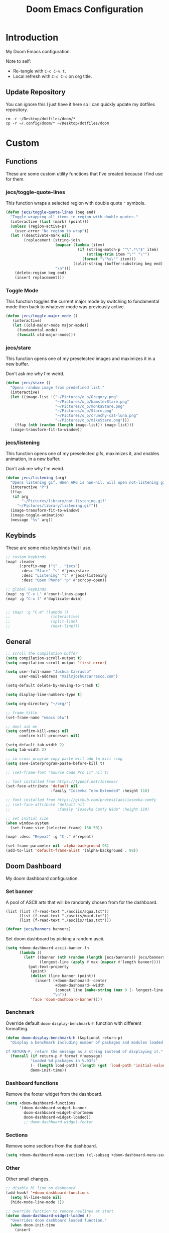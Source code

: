 #+TITLE: Doom Emacs Configuration
#+PROPERTY: header-args :tangle config.el

* Introduction

My Doom Emacs configuration.

Note to self:
- Re-tangle with =C-c C-v t=.
- Local refresh with =C-c C-c= on org title.

** Update Repository

You can ignore this I just have it here so I can quickly update my dotfiles repository.

#+begin_src shell :eval yes :tangle no
rm -r ~/Desktop/dotfiles/doom/*
cp -r ~/.config/doom/* ~/Desktop/dotfiles/doom
#+end_src

* Custom
** Functions
These are some custom utility functions that I've created because I find use for them.

*** jecs/toggle-quote-lines

This function wraps a selected region with double quote ="= symbols.

#+begin_src emacs-lisp :results none
(defun jecs/toggle-quote-lines (beg end)
  "Toggle wrapping all items in region with double quotes."
  (interactive (list (mark) (point)))
  (unless (region-active-p)
    (user-error "No region to wrap"))
  (let ((deactivate-mark nil)
        (replacement (string-join
                      (mapcar (lambda (item)
                                (if (string-match-p "^\".*\"$" item)
                                    (string-trim item "\"" "\"")
                                  (format "\"%s\"" item)))
                              (split-string (buffer-substring beg end) "\n"))
                      "\n")))
    (delete-region beg end)
    (insert replacement)))
#+end_src

*** Toggle Mode

This function toggles the current major mode by switching to fundamental mode then back to
whatever mode was previously active.

#+begin_src emacs-lisp :tangle yes
(defun jecs/toggle-major-mode ()
   (interactive)
   (let ((old-major-mode major-mode))
     (fundamental-mode)
     (funcall old-major-mode)))
#+end_src

#+RESULTS:
: jecs/toggle-major-mode

*** jecs/stare

This function opens one of my preselected images and maximizes it in a new buffer.

Don't ask me why I'm weird.

#+begin_src emacs-lisp :results none
(defun jecs/stare ()
  "Opens random image from predefined list."
  (interactive)
  (let ((image-list '("~/Pictures/o_o/Gregory.png"
                      "~/Pictures/o_o/hamsterStare.png"
                      "~/Pictures/o_o/monkaStare.png"
                      "~/Pictures/o_o/Stare.png"
                      "~/Pictures/o_o/crunchy-cat-luna.png"
                      "~/Pictures/o_o/mikeStare.png")))
    (ffap (nth (random (length image-list)) image-list)))
  (image-transform-fit-to-window))
#+end_src

*** jecs/listening

This function opens one of my preselected gifs, maximizes it, and enables animation, in a new buffer.

Don't ask me why I'm weird.

#+begin_src emacs-lisp :results none
(defun jecs/listening (arg)
  "Opens listening gif. When ARG is non-nil, will open not-listening gif."
  (interactive "P")
  (ffap
   (if arg
       "~/Pictures/library/not-listening.gif"
     "~/Pictures/library/listening.gif"))
  (image-transform-fit-to-window)
  (image-toggle-animation)
  (message "%s" arg))
#+end_src

** Keybinds

These are some misc keybinds that I use.

#+begin_src emacs-lisp :results none
;; custom keybinds
(map! :leader
      (:prefix-map ("j" . "jecs")
       :desc "Stare" "s" #'jecs/stare
       :desc "Listening" "l" #'jecs/listening
       :desc "Open Phone" "p" #'scrcpy-open))

;; global keybinds
(map! :g "C-x L" #'count-lines-page)
(map! :g "C-x l" #'duplicate-dwim)


;; (map! :g "C-m" (lambda ()
;;                  (interactive)
;;                  (split-line)
;;                  (next-line)))
#+end_src

** General

#+begin_src emacs-lisp :results none
;; scroll the compilation buffer
(setq compilation-scroll-output t)
(setq compilation-scroll-output 'first-error)

(setq user-full-name "Joshua Carrasco"
      user-mail-address "mail@joshuacarrasco.com")

(setq-default delete-by-moving-to-trash t)

(setq display-line-numbers-type t)

(setq org-directory "~/org/")

;; frame title
(set-frame-name "emacs btw")

;; dont ask me
(setq confirm-kill-emacs nil
      confirm-kill-processes nil)

(setq-default tab-width 2)
(setq tab-width 2)

;; so cross program copy paste will add to kill ring
(setq save-interprogram-paste-before-kill t)

;; (set-frame-font "Source Code Pro 11" nil t)

;; font installed from https://typeof.net/Iosevka/
(set-face-attribute 'default nil
                    :family "Iosevka Term Extended" :height 110)

;; font installed from https://github.com/protesilaos/iosevka-comfy
;; (set-face-attribute 'default nil
;;                     :family "Iosevka Comfy Wide" :height 110)

;; set initial size
(when window-system
  (set-frame-size (selected-frame) 136 50))

(map! :desc "Repeat" :g "C-." #'repeat)

(set-frame-parameter nil 'alpha-background 98)
(add-to-list 'default-frame-alist '(alpha-background . 98))
#+end_src

** Doom Dashboard

My doom dashboard configuration.

*** Set banner

A pool of ASCII arts that will be randomly chosen from for the dashboard.

#+name: tangled/banners
#+begin_src elisp :tangle no :results none
(list (list (f-read-text "./asciis/aqua.txt"))
      (list (f-read-text "./asciis/maid.txt"))
      (list (f-read-text "./asciis/rias.txt")))
#+end_src

#+begin_src emacs-lisp :tangle yes :var banners=tangled/banners :results none
(defvar jecs/banners banners)
#+end_src

Set doom dashboard by picking a random ascii.

#+begin_src emacs-lisp :results none 
(setq +doom-dashboard-ascii-banner-fn
      (lambda ()
        (let* ((banner (nth (random (length jecs/banners)) jecs/banners))
               (longest-line (apply #'max (mapcar #'length banner))))
          (put-text-property
           (point)
           (dolist (line banner (point))
             (insert (+doom-dashboard--center
                      +doom-dashboard--width
                      (concat line (make-string (max 0 (- longest-line (length line))) 32)))
                     "\n"))
           'face 'doom-dashboard-banner))))
#+end_src

*** Benchmark

Override default =doom-display-benchmark-h= function with different formatting.

#+begin_src emacs-lisp :results none
(defun doom-display-benchmark-h (&optional return-p)
  "Display a benchmark including number of packages and modules loaded.

If RETURN-P, return the message as a string instead of displaying it."
  (funcall (if return-p #'format #'message)
           "Loaded %d packages in %.03fs"
           (- (length load-path) (length (get 'load-path 'initial-value)))
           doom-init-time))
#+end_src

*** Dashboard functions

Remove the footer widget from the dashboard.

#+begin_src emacs-lisp :results none
(setq +doom-dashboard-functions
      '(doom-dashboard-widget-banner
        doom-dashboard-widget-shortmenu
        doom-dashboard-widget-loaded))
        ;; doom-dashboard-widget-footer
#+end_src

*** Sections

Remove some sections from the dashboard.

#+begin_src emacs-lisp :results none
(setq +doom-dashboard-menu-sections (cl-subseq +doom-dashboard-menu-sections 0 2))
#+end_src

*** Other

Other small changes.

#+begin_src emacs-lisp :results none
;; disable hl line on dashboard
(add-hook! '+doom-dashboard-functions
  (setq hl-line-mode nil)
  (hide-mode-line-mode 1))

;; override function to remove newlines at start
(defun doom-dashboard-widget-loaded ()
  "Overrides doom dashboard loaded function."
  (when doom-init-time
    (insert
     ""
     (propertize
      (+doom-dashboard--center
       +doom-dashboard--width
       (doom-display-benchmark-h 'return))
      'face 'doom-dashboard-loaded)
     "\n")))
#+end_src

* Themes

Set theme and customize faces on some themes that I use.

#+begin_src emacs-lisp :tangle packages.el
(package! darktooth-theme)
#+end_src

#+begin_src emacs-lisp :results none
(setq doom-theme
      ;; 'doom-one
      ;; 'doom-old-hope
      ;; 'doom-1337
      'darktooth)
#+end_src

** Doom 1337 Customizations

#+begin_src emacs-lisp :results none
(custom-theme-set-faces! 'doom-1337
  '(mode-line :background "#476685")
  '(mode-line-inactive :background "#242628")
  '(hl-line :background "#252526"))
#+end_src

** Darktooth Customizations

The [[https://github.com/emacsfodder/emacs-theme-darktooth][darktooth theme]] is my favourite theme, but I had to make some customizations for a couple things.

#+begin_src emacs-lisp :results none
(custom-theme-set-faces! 'darktooth
  ;; all colours come from darktooh theme unless specified

  ;; so that (text-scale-adjust) scales properly
  '(line-number :inherit default :foreground "#7C6F64" "#767676")
  ;; same colour for current line
  ;; '(line-number-current-line :inherit default :foreground "#7C6F64" "#767676")
  ;; slightly different colour for current line 
  '(line-number-current-line :inherit default :foreground "#A89984" "#767676")

  ;; tab bar
  '(tab-bar-tab :background "#3a3a3a" "#3a3a3a")
  '(tab-bar-tab-inactive :background "#1c1c1c" "#1c1c1c")
  '(tab-bar :background "#1c1c1c" "#1c1c1c")

  ;; org mode
  '(org-block-begin-line :inherit org-block :extend t :foreground "#928374" "#8a8a8a")
  '(org-block-end-line :inherit org-block :extend t :foreground "#928374" "#8a8a8a")
  '(org-block :background "#232323" "#262626" :extend t)

  ;; lsp
  ;; '(lsp-face-highlight-read :inherit 'highlight :underline nil :bold t)

  ;; diredfl
  ;; '(diredfl-symlink nil)
  
  ;; modeline icons not bold
  '(success :foreground "#B8BB26" "#73AF00" :bold nil)
  '(error :foreground "#FB4933" "#d75f5f" :bold nil)
  '(warning :foreground "#FABD2F" "#ffaf00" :bold nil)

  '(vterm-color-red :inherit term-color-red :background "#ff9090")
  '(vterm-color-blue :inherit term-color-blue :background "#7cc3f3")
  '(vterm-color-cyan :inherit term-color-cyan :background "#74e2ff")
  '(vterm-color-black :inherit term-color-black :background "#54595e")
  '(vterm-color-green :inherit term-color-green :background "#b1ce8b")
  '(vterm-color-white :inherit term-color-white :background "#e7e7e7")
  '(vterm-color-yellow :inherit term-color-yellow :background "#f0ce9c")
  '(vterm-color-magenta :inherit term-color-magenta :background "#d499e5")

  '(mode-line-highlight :foreground "#fffabc" :bold nil))
#+end_src

* Configure Packages
** benchmark-init

A benchmark profiler for debugging long Emacs startup times.

#+begin_src emacs-lisp :tangle packages.el
(package! benchmark-init)
#+end_src

#+begin_src emacs-lisp :tangle yes
;; enable profiler when ran emacs with
;; emacs --debug-init
(when init-file-debug
  (require 'benchmark-init)
  (add-hook 'doom-first-input-hook #'benchmark-init/deactivate))
#+end_src

** Dired

#+begin_src emacs-lisp :tangle yes
(use-package! diredfl
  :defer t
  :config
  (setq dired-listing-switches "-ahHl -v --group-directories-first -H"))
#+end_src

** Tree Sitter

#+begin_src emacs-lisp :results none
(use-package! tree-sitter
  :hook
  ((prog-mode . global-tree-sitter-mode)
   (tree-sitter-after-on . tree-sitter-hl-mode)))

(map!
 :after tree-sitter
 :leader
 :desc "Tree Sitter Highlight" :g "t h" #'tree-sitter-hl-mode)
#+end_src

** Treemacs

#+begin_src emacs-lisp :results none
(after! treemacs
  (treemacs-follow-mode 1))

(map! :leader :desc "Select Treemacs" :g "TAB" #'treemacs-select-window)
#+end_src

** Company

Company is a completion engine. I've been using corfu instead though.

#+begin_src emacs-lisp :results none
(after! company
  (setq company-minimum-prefix-length 1))
#+end_src

** Anzu

#+begin_src emacs-lisp :tangle yes
(use-package! anzu
  :config
  (global-anzu-mode t))
#+end_src

** Gptel

Gptel is a tool to interact with large language models in emacs.

I use a local llama3.

#+begin_src emacs-lisp :tangle packages.el
(package! gptel)
#+end_src

#+begin_src emacs-lisp :results none
(use-package! gptel
  :defer t
  :bind
  (("C-c o g" . #'gptel))
  :config
  (add-hook 'gptel-post-stream-hook 'gptel-auto-scroll)
  (setq gptel-model "llama3:latest"
        gptel-backend (gptel-make-ollama "Ollama"
                        :host "localhost:11434"
                        :stream t
                        :models '("llama3:latest"))))
#+end_src

** Corfu

Corfu is an in buffer completion engine.

#+begin_src emacs-lisp :results none
(after! corfu
  (unless (display-graphic-p)
    (corfu-terminal-mode +1))
  (setq corfu-auto-prefix 2) 
  (setq corfu-auto-delay 0.1) ;; default 0.5
  (setq corfu-popupinfo-delay '(0.3 . 0.3)) ;; default 0.5 . 0.1
  
  (map! :map corfu-map
        "TAB" #'corfu-insert
        "<tab>" #'corfu-insert))
#+end_src

** PlatformIO

[[https://github.com/ZachMassia/PlatformIO-Mode][PlatformIO]] is allows you to interact with PlatformIO Core CLI from emacs.

#+begin_src emacs-lisp :tangle packages.el
(package! platformio-mode)
#+end_src

#+begin_src emacs-lisp :results none
(use-package! platformio-mode
  :custom
  (platformio-mode-keymap-prefix (kbd "C-c l p"))
  :init
  ;; you may be required to make a .projectile file in project root.
  (add-hook 'c-mode-hook (lambda ()
                           (lsp-deferred)
                           (platformio-conditionally-enable)))
  (add-hook 'c++-mode-hook (lambda ()
                             (lsp-deferred)
                             (platformio-conditionally-enable)))

  :config
  (which-key-add-keymap-based-replacements platformio-mode-map
   "C-c l p" '("PlatformIO" . platformio-command-map)
   "C-c l p b" '("Build Project" . platformio-build)
   "C-c l p c" '("Clean Compile Objects" . platformio-clean)
   "C-c l p u" '("Build and Upload" . platformio-upload)
   "C-c l p p" '("Programmer Upload" . platformio-programmer-upload)
   "C-c l p s" '("SPIFFS Upload" . platformio-spiffs-upload)
   "C-c l p d" '("Update" . platformio-update)
   "C-c l p m" '("Device Monitor" . platformio-device-monitor)
   "C-c l p l" '("List Boards" . platformio-boards)
   "C-c l p i" '("Update Workspace" . platformio-init-update-workspace)))
#+end_src

** TRAMP

Documentation at: https://coder.com/docs/v2/latest/ides/emacs-tramp

#+begin_src emacs-lisp :results none :tangle no
(after! tramp
  (add-to-list 'tramp-remote-path 'tramp-own-remote-path))

(setq tramp-verbose 10)
(setq tramp-default-method "plink")
(setq tramp-remote-path '("/mnt/c/Program Files/PuTTY"))
#+end_src

** scrcpy

scrcpy is a work in progress package that I'm working on to interact with the scrcpy command line utility from emacs.

#+begin_src emacs-lisp :results none
(load! "scrcpy.el")
#+end_src

** Org

#+begin_src emacs-lisp :results none
(add-hook 'org-mode-hook 'yas-minor-mode-on)
#+end_src

** Org Hugo

#+begin_src emacs-lisp :results none
(after! ox-hugo
  :defer t
  (setq org-hugo-base-dir
        (concat org-directory "hugo")))
#+end_src

** Org Roam

#+begin_src emacs-lisp :results none
(use-package! org-roam
  :defer t
  :custom
  (org-roam-capture-templates
   '(("d" "default" plain "%?" :target
      (file+head "%<%Y%m%d%H%M%S>-${slug}.org" "#+title: ${title}\n#+filetags:\n")
      :unnarrowed t)
     ("m" "math" plain "#+STARTUP: latexpreview\n%?" :target
      (file+head "%<%Y%m%d%H%M%S>-${slug}.org" "#+title: ${title}\n#+filetags: Math\n")
      :unnarrowed t)
     ("p" "programming" plain "#+STARTUP: latexpreview\n%?" :target
      (file+head "%<%Y%m%d%H%M%S>-${slug}.org" "#+title: ${title}\n#+filetags: Programming\n")
      :unnarrowed t))))
#+end_src

** Org Roam UI

A fancy UI for org roam. https://github.com/org-roam/org-roam-ui

#+begin_src emacs-lisp :tangle packages.el
(package! org-roam-ui)
#+end_src

#+begin_src emacs-lisp :tangle yes
(use-package! websocket
  :after org-roam)

(use-package! org-roam-ui
  :after org-roam
  :config
  (setq org-roam-ui-sync-theme t
        org-roam-ui-follow t
        org-roam-ui-update-on-save t
        org-roam-ui-open-on-start t))

(map!
 :after org-roam-ui
 :desc "Open Web UI" :leader "n r w" #'org-roam-ui-open)
#+end_src

** Consult

#+begin_src emacs-lisp :results none
(map! :g "C-x b" #'consult-buffer)
#+end_src

** God Mode

#+begin_src emacs-lisp :results none
(after! god-mode
  (god-mode-all -1)
  (map! :desc "Toggle God Mode" :g "M-m" #'god-local-mode)
  (define-key god-local-mode-map (kbd ".") #'repeat)
  (define-key god-local-mode-map (kbd "C-x C-1") #'delete-other-windows)
  (define-key god-local-mode-map (kbd "C-x C-2") #'split-window-below)
  (define-key god-local-mode-map (kbd "C-x C-3") #'split-window-right)
  (define-key god-local-mode-map (kbd "C-x C-0") #'delete-window)

  (after! ace-window
    (define-key god-local-mode-map (kbd "C-x C-o") #'ace-window)))
#+end_src

** Tab Bar

#+begin_src emacs-lisp :results none
(map! :after tab-bar :desc "Toggle Tab Bar Mode" :g "C-x t C-0" #'tab-bar-mode)
#+end_src

** WS Butler

White Space butler

#+begin_src emacs-lisp :tangle yes :results none
(use-package! ws-butler
  :config
  (add-to-list 'ws-butler-global-exempt-modes 'text-mode))
#+end_src

** mu4e

#+begin_src emacs-lisp :tangle yes
(use-package! mu4e
  :defer 60
  :config
  (set-email-account! "info@joshuacarrasco.com"
                      '((mu4e-sent-folder       . "/info/Sent Mail")
                        (mu4e-drafts-folder     . "/info/Drafts")
                        (mu4e-trash-folder      . "/info/Trash")
                        (mu4e-refile-folder     . "/info/All Mail")
                        (smtpmail-smtp-user     . "info@joshuacarrasco.com")
                        (mu4e-compose-signature . "---\nRegards\nJoshua"))
                      t)
  (set-email-account! "mail@joshuacarrasco.com"
                      '((mu4e-sent-folder       . "/mail/Sent Mail")
                        (mu4e-drafts-folder     . "/mail/Drafts")
                        (mu4e-trash-folder      . "/mail/Trash")
                        (mu4e-refile-folder     . "/mail/All Mail")
                        (smtpmail-smtp-user     . "mail@joshuacarrasco.com")
                        (mu4e-compose-signature . "---\nRegards\nJoshua"))
                      t)
  
  (setq +mu4e-gmail-accounts '(("mail@joshuacarrasco.com" . "/mail")
                               ("info@joshuacarrasco.com" . "/info")))
  (setq mu4e-update-interval 60)
  (setq smtpmail-smtp-server "smtp.gmail.com")
  (setq mu4e-modeline-show-global nil))
#+end_src

** Indent Bars

[[https://github.com/jdtsmith/indent-bars][Indent Bars]]. Not using this one for now.

#+begin_src emacs-lisp :tangle no
(package! indent-bars
  :recipe (:host github :repo "jdtsmith/indent-bars"))
#+end_src

#+begin_src emacs-lisp :tangle no :results none
(use-package! indent-bars
  :hook ((prog-mode . indent-bars-mode))
  :custom
  (indent-bars-treesit-support t)
  (indent-bars-treesit-ignore-blank-lines-types '("module"))
  (indent-bars-width-frac 0.1)
  (indent-bars-pad-frac 0.5)
  (indent-bars-display-on-blank-lines t))
#+end_src

** Avy

Go to any where on screen within your buffer.

#+begin_src emacs-lisp :tangle yes
(map! :after avy
      :desc "Avy Goto Character" :leader "s c" #'avy-goto-char-2)
#+end_src

** eldoc-box

Childframe package for eldoc.

#+begin_src emacs-lisp :tangle packages.el
(package! eldoc-box)
#+end_src

#+begin_src emacs-lisp :tangle yes
(use-package! eldoc-box
  :config
   (custom-set-faces!
    '(eldoc-box-border :background "#3f3f3f")))

(map! :after (eldoc eldoc-box)
      :desc "Eldoc Help at point" :g "C-M-y" #'eldoc-box-help-at-point)
#+end_src

* Programming

Configurations for programming languages.

** LSP Mode

General LSP mode configurations.

#+begin_src emacs-lisp :results none :tangle no
(after! lsp-mode
  (setq lsp-inlay-hint-enable t))
#+end_src

** Emacs LSP Booster

[[https://github.com/blahgeek/emacs-lsp-booster][emacs-lsp-booster]] improves the performenace of lsp-mode by wrapping the lsp with an executable that translates json messages to elisp bytecode so Emacs doesn't have to.

If =lsp-use-plists= isn't non-nill then =export LSP_USE_PLISTS=true= and run =doom sync --rebuild=.

#+begin_src emacs-lisp :tangle yes
(defun lsp-booster--advice-json-parse (old-fn &rest args)
  "Try to parse bytecode instead of json."
  (or
   (when (equal (following-char) ?#)
     (let ((bytecode (read (current-buffer))))
       (when (byte-code-function-p bytecode)
         (funcall bytecode))))
   (apply old-fn args)))

(advice-add (if (progn (require 'json)
                       (fboundp 'json-parse-buffer))
                'json-parse-buffer
              'json-read)
            :around
            #'lsp-booster--advice-json-parse)

(defun lsp-booster--advice-final-command (old-fn cmd &optional test?)
  "Prepend emacs-lsp-booster command to lsp CMD."
  (let ((orig-result (funcall old-fn cmd test?)))
    (if (and (not test?)                             ;; for check lsp-server-present?
             (not (file-remote-p default-directory)) ;; see lsp-resolve-final-command, it would add extra shell wrapper
             lsp-use-plists
             (not (functionp 'json-rpc-connection))  ;; native json-rpc
             (executable-find "emacs-lsp-booster"))
        (progn
          (message "Using emacs-lsp-booster for %s!" orig-result)
          (cons "emacs-lsp-booster" orig-result))
      orig-result)))
(advice-add 'lsp-resolve-final-command :around #'lsp-booster--advice-final-command)
#+end_src

** DAP Mode

#+begin_src emacs-lisp :results none
(with-eval-after-load 'dap-mode
  (setq dap-default-terminal-kind "integrated") ;; Make sure that terminal programs open a term for I/O in an Emacs buffer
  (dap-auto-configure-mode +1))
#+end_src

** Python

#+begin_src emacs-lisp :results none
(after! python
  (setq! lsp-pylsp-plugins-black-enabled t))

;; debugging
(after! dap-mode
  (setq dap-python-debugger 'debugpy))

(setq realgud:pdb-command-name "python3 -m pdb"
      gud-pdb-command-name "python3 -m pdb")

(after! lsp-mode
  (setq lsp-pyright-multi-root nil))
#+end_src

** WGSL

The shader language for WebGPU

#+begin_src emacs-lisp :tangle packages.el
(package! wgsl-mode)
#+end_src

#+begin_src emacs-lisp :results none
(with-eval-after-load 'lsp-mode
  (add-to-list 'lsp-language-id-configuration
               '(wgsl-mode . "wgsl"))

  (lsp-register-client
   (make-lsp-client :new-connection (lsp-stdio-connection "wgsl_analyzer")
                    :major-modes '(wgsl-mode)
                    :server-id 'wgsl-ls)))
#+end_src

** Rust

#+begin_src emacs-lisp :results none
;; (after! rustic
;;   (setq lsp-inlay-hint-enable t))

;; (after! lsp-mode
;;    (setq lsp-rust-analyzer-server-command "emacs-lsp-booster rust-analyzer"))

(after! dap-mode
  (dap-ui-mode)
  (dap-ui-controls-mode 1)

  ;; (require 'dap-lldb)
  (require 'dap-cpptools)
  ;; (require 'dap-gdb-lldb)
  ;; installs .extension/vscode
  ;; (dap-gdb-lldb-setup)
  (dap-cpptools-setup)
  (dap-register-debug-template "Rust::CppTools Run Configuration"
                               (list :type "cppdbg"
                                     :request "launch"
                                     :name "Rust::Run"
                                     :MIMode "gdb"
                                     :miDebuggerPath "rust-gdb"
                                     :environment []
                                     :program "${workspaceFolder}/target/debug/image2ascii"
                                     :cwd "${workspaceFolder}"
                                     :console "external"
                                     :dap-compilation "cargo build"
                                     :dap-compilation-dir "${workspaceFolder}")))
#+end_src

** C/C++

#+begin_src emacs-lisp :results none
(setq c-basic-offset 2)

(after! (tramp lsp-mode)
  (lsp-register-client ;; c/c++ remote LSP
   (make-lsp-client :new-connection (lsp-tramp-connection "clangd")
                    :major-modes '(c-mode c++-mode)
                    :remote? t
                    :server-id 'clangd-remote)))
#+end_src

** C# / C Sharp

#+begin_src emacs-lisp :results none
(after! (tramp lsp-mode)
  (lsp-register-client ;; c-sharp remote LSP
   (make-lsp-client :new-connection (lsp-tramp-connection "csharp-ls")
                    :major-modes '(csharp-mode)
                    :remote? t
                    :server-id 'csharp-ls-remote)))

(after! lsp-mode
  :config
  (setq lsp-csharp-omnisharp-enable-decompilation-support t))
#+end_src

** JavaScript

#+begin_src emacs-lisp :results none
(after! (tramp lsp-mode)
  (lsp-register-client ;; javascript remote LSP
   (make-lsp-client :new-connection (lsp-tramp-connection "typescript-language-server --stdio")
                    :major-modes '(rjsx-mode js2-mode typescript-mode)
                    :remote? t
                    :server-id 'ts-ls-remote)))
#+end_src

** Common Lisp

Doom already does all required common lisp configs so nothing here.

** OCaml

Using +lsp instead of merlin, not sure if there is a merlin equivalent for
lsp-rename-symbol.

Doom already does all my OCaml configs so nothing here.

** ReasonML

ReasonML is an /alternative syntax/ to OCaml for the web.

#+begin_src emacs-lisp :tangle no
(package! reason-mode)
#+end_src

#+begin_src emacs-lisp :tangle no
(use-package! reason-mode
  :defer t
  :config
  (set-formatter! 'refmt '("refmt") :modes '(reason-mode))
  (add-hook 'reason-mode-hook #'merlin-mode))
#+end_src

** F# / F Sharp

#+begin_src emacs-lisp :tangle no
(use-package! fsharp-mode
  :config
  (setq-default fsharp-indent-offset 2))

(use-package! lsp-mode
  :defer t
  :config
  (setq lsp-fsharp-external-autocomplete t))
#+end_src

* Windows NT

Some configuration for when I have to use windows.

#+begin_src emacs-lisp :results none
(when (eq system-type 'windows-nt)
  (progn
    ;; use vs code font
    (set-frame-font "Cascadia Code 12" nil t)

    ;; vterm doesnt work on windows. use eshell instead in packages.el!
    (use-package window
      :custom
      (display-buffer-alist
       ;; bottom slot -1
       '(("\\*doom:eshell-popup:.*\\*"
          (display-buffer-in-side-window)
          (window-height . 0.25)
          (side . bottom)
          (slot . -1)
          (window-parameters . ((no-delete-other-windows . t)))))))))
#+end_src

* Other Packages

Additional packages that don't require any configurations.

#+begin_src emacs-lisp :results none :tangle packages.el
(package! good-scroll) ;; better scrolling
(package! lorem-ipsum) ;; fill paragraphs with lorem ipsum
#+end_src
